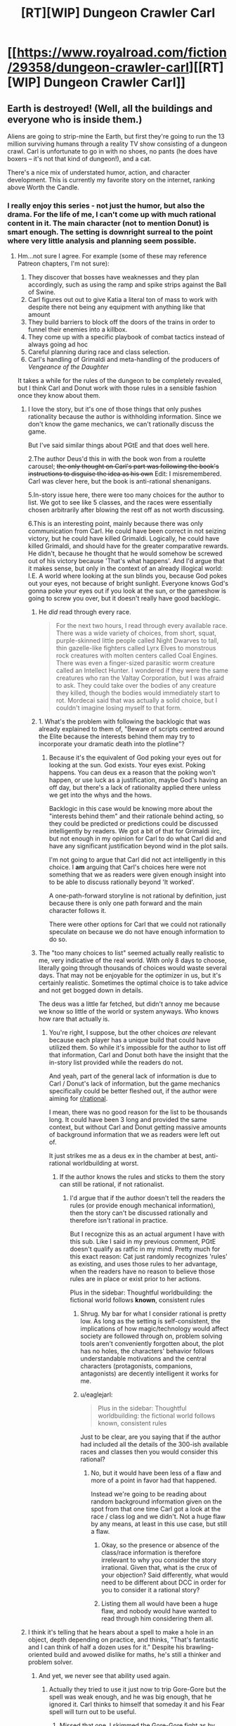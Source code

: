 #+TITLE: [RT][WIP] Dungeon Crawler Carl

* [[https://www.royalroad.com/fiction/29358/dungeon-crawler-carl][[RT][WIP] Dungeon Crawler Carl]]
:PROPERTIES:
:Author: eaglejarl
:Score: 40
:DateUnix: 1597694858.0
:DateShort: 2020-Aug-18
:END:

** Earth is destroyed! (Well, all the buildings and everyone who is inside them.)

Aliens are going to strip-mine the Earth, but first they're going to run the 13 million surviving humans through a reality TV show consisting of a dungeon crawl. Carl is unfortunate to go in with no shoes, no pants (he does have boxers -- it's not that kind of dungeon!), and a cat.

There's a nice mix of understated humor, action, and character development. This is currently my favorite story on the internet, ranking above Worth the Candle.
:PROPERTIES:
:Author: eaglejarl
:Score: 24
:DateUnix: 1597695082.0
:DateShort: 2020-Aug-18
:END:

*** I really enjoy this series - not just the humor, but also the drama. For the life of me, I can't come up with much rational content in it. The main character (not to mention Donut) is smart enough. The setting is downright surreal to the point where very little analysis and planning seem possible.
:PROPERTIES:
:Author: Brell4Evar
:Score: 19
:DateUnix: 1597696252.0
:DateShort: 2020-Aug-18
:END:

**** Hm...not sure I agree. For example (some of these may reference Patreon chapters, I'm not sure):

1. They discover that bosses have weaknesses and they plan accordingly, such as using the ramp and spike strips against the Ball of Swine.
2. Carl figures out out to give Katia a literal ton of mass to work with despite there not being any equipment with anything like that amount
3. They build barriers to block off the doors of the trains in order to funnel their enemies into a killbox.
4. They come up with a specific playbook of combat tactics instead of always going ad hoc
5. Careful planning during race and class selection.
6. Carl's handling of Grimaldi and meta-handling of the producers of /Vengeance of the Daughter/

It takes a while for the rules of the dungeon to be completely revealed, but I think Carl and Donut work with those rules in a sensible fashion once they know about them.
:PROPERTIES:
:Author: eaglejarl
:Score: 6
:DateUnix: 1597696898.0
:DateShort: 2020-Aug-18
:END:

***** I love the story, but it's one of those things that only pushes rationality because the author is withholding information. Since we don't know the game mechanics, we can't rationally discuss the game.

But I've said similar things about PGtE and that does well here.

2.The author Deus'd this in with the book won from a roulette carousel; +the only thought on Carl's part was following the book's instructions to disguise the idea as his own+ Edit: I misremembered. Carl was clever here, but the book is anti-rational shenanigans.

5.In-story issue here, there were too many choices for the author to list. We got to see like 5 classes, and the races were essentially chosen arbitrarily after blowing the rest off as not worth discussing.

6.This is an interesting point, mainly because there was only communication from Carl. He could have been correct in not seizing victory, but he could have killed Grimaldi. Logically, he could have killed Grimaldi, and should have for the greater comparative rewards. He didn't, because he thought that he would somehow be screwed out of his victory because 'That's what happens'. And I'd argue that it makes sense, but only in the context of an already illogical world: I.E. A world where looking at the sun blinds you, because God pokes out your eyes, not because of bright sunlight. Everyone knows God's gonna poke your eyes out if you look at the sun, or the gameshow is going to screw you over, but it doesn't really have good backlogic.
:PROPERTIES:
:Author: Gr_Cheese
:Score: 8
:DateUnix: 1597702729.0
:DateShort: 2020-Aug-18
:END:

****** He /did/ read through every race.

#+begin_quote
  For the next two hours, I read through every available race. There was a wide variety of choices, from short, squat, purple-skinned little people called Night Dwarves to tall, thin gazelle-like fighters called Lyrx Elves to monstrous rock creatures with molten centers called Coal Engines. There was even a finger-sized parasitic worm creature called an Intellect Hunter. I wondered if they were the same creatures who ran the Valtay Corporation, but I was afraid to ask. They could take over the bodies of any creature they killed, though the bodies would immediately start to rot. Mordecai said that was actually a solid choice, but I couldn't imagine losing myself to that form.
#+end_quote
:PROPERTIES:
:Author: eaglejarl
:Score: 4
:DateUnix: 1597713145.0
:DateShort: 2020-Aug-18
:END:


****** 1. What's the problem with following the backlogic that was already explained to them of, "Beware of scripts centred around the Elite because the interests behind them may try to incorporate your dramatic death into the plotline"?
:PROPERTIES:
:Author: thrawnca
:Score: 3
:DateUnix: 1597868377.0
:DateShort: 2020-Aug-20
:END:

******* Because it's the equivalent of God poking your eyes out for looking at the sun. God exists. Your eyes exist. Poking happens. You can deus ex a reason that the poking won't happen, or use luck as a justification, maybe God's having an off day, but there's a lack of rationality applied there unless we get into the whys and the hows.

Backlogic in this case would be knowing more about the "interests behind them" and their rationale behind acting, so they could be predicted or predictions could be discussed intelligently by readers. We got a bit of that for Grimaldi iirc, but not enough in my opinion for Carl to do what Carl did and have any significant justification beyond wind in the plot sails.

I'm not going to argue that Carl did not act intelligently in this choice. I *am* arguing that Carl's choices here were not something that we as readers were given enough insight into to be able to discuss rationally beyond 'It worked'.

A one-path-forward storyline is not rational by definition, just because there is only one path forward and the main character follows it.

There were other options for Carl that we could not rationally speculate on because we do not have enough information to do so.
:PROPERTIES:
:Author: Gr_Cheese
:Score: 2
:DateUnix: 1597960303.0
:DateShort: 2020-Aug-21
:END:


****** The "too many choices to list" seemed actually really realistic to me, very indicative of the real world. With only 8 days to choose, literally going through thousands of choices would waste several days. That may not be enjoyable for the optimizer in us, but it's certainly realistic. Sometimes the optimal choice is to take advice and not get bogged down in details.

The deus was a little far fetched, but didn't annoy me because we know so little of the world or system anyways. Who knows how rare that actually is.
:PROPERTIES:
:Author: RadicalTurnip
:Score: 5
:DateUnix: 1597707892.0
:DateShort: 2020-Aug-18
:END:

******* You're right, I suppose, but the other choices /are/ relevant because each player has a unique build that could have utilized them. So while it's impossible for the author to list off that information, Carl and Donut both have the insight that the in-story list provided while the readers do not.

And yeah, part of the general lack of information is due to Carl / Donut's lack of information, but the game mechanics specifically could be better fleshed out, if the author were aiming for [[/r/rational][r/rational]].

I mean, there was no good reason for the list to be thousands long. It could have been 3 long and provided the same context, but without Carl and Donut getting massive amounts of background information that we as readers were left out of.

It just strikes me as a deus ex in the chamber at best, anti-rational worldbuilding at worst.
:PROPERTIES:
:Author: Gr_Cheese
:Score: 2
:DateUnix: 1597709822.0
:DateShort: 2020-Aug-18
:END:

******** If the author knows the rules and sticks to them the story can still be rational, if not rationalist.
:PROPERTIES:
:Author: Bowbreaker
:Score: 1
:DateUnix: 1597760659.0
:DateShort: 2020-Aug-18
:END:

********* I'd argue that if the author doesn't tell the readers the rules (or provide enough mechanical information), then the story can't be discussed rationally and therefore isn't rational in practice.

But I recognize this as an actual argument I have with this sub. Like I said in my previous comment, PGtE doesn't qualify as ratfic in my mind. Pretty much for this exact reason: Cat just randomly recognizes 'rules' as existing, and uses those rules to her advantage, when the readers have no reason to believe those rules are in place or exist prior to her actions.

Plus in the sidebar: Thoughtful worldbuilding: the fictional world follows *known*, consistent rules
:PROPERTIES:
:Author: Gr_Cheese
:Score: 4
:DateUnix: 1597785401.0
:DateShort: 2020-Aug-19
:END:

********** Shrug. My bar for what I consider rational is pretty low. As long as the setting is self-consistent, the implications of how magic/technology would affect society are followed through on, problem solving tools aren't conveniently forgotten about, the plot has no holes, the characters' behavior follows understandable motivations and the central characters (protagonists, companions, antagonists) are decently intelligent it works for me.
:PROPERTIES:
:Author: Bowbreaker
:Score: 3
:DateUnix: 1597825349.0
:DateShort: 2020-Aug-19
:END:


********** u/eaglejarl:
#+begin_quote
  Plus in the sidebar: Thoughtful worldbuilding: the fictional world follows known, consistent rules
#+end_quote

Just to be clear, are you saying that if the author had included all the details of the 300-ish available races and classes then you would consider this rational?
:PROPERTIES:
:Author: eaglejarl
:Score: 1
:DateUnix: 1597838870.0
:DateShort: 2020-Aug-19
:END:

*********** No, but it would have been less of a flaw and more of a point in favor had that happened.

Instead we're going to be reading about random background information given on the spot from that one time Carl got a look at the race / class log and we didn't. Not a huge flaw by any means, at least in this use case, but still a flaw.
:PROPERTIES:
:Author: Gr_Cheese
:Score: 1
:DateUnix: 1597959632.0
:DateShort: 2020-Aug-21
:END:

************ Okay, so the presence or absence of the class/race information is therefore irrelevant to why you consider the story irrational. Given that, what is the crux of your objection? Said differently, what would need to be different about DCC in order for you to consider it a rational story?
:PROPERTIES:
:Author: eaglejarl
:Score: 1
:DateUnix: 1597991273.0
:DateShort: 2020-Aug-21
:END:


************ Listing them all would have been a huge flaw, and nobody would have wanted to read through him considering them all.
:PROPERTIES:
:Author: kaukamieli
:Score: 0
:DateUnix: 1598074234.0
:DateShort: 2020-Aug-22
:END:


***** I think it's telling that he hears about a spell to make a hole in an object, depth depending on practice, and thinks, "That's fantastic and I can think of half a dozen uses for it." Despite his brawling-oriented build and avowed dislike for maths, he's still a thinker and problem solver.
:PROPERTIES:
:Author: thrawnca
:Score: 3
:DateUnix: 1597867005.0
:DateShort: 2020-Aug-20
:END:

****** And yet, we never see that ability used again.
:PROPERTIES:
:Author: edwardkmett
:Score: 1
:DateUnix: 1597984675.0
:DateShort: 2020-Aug-21
:END:

******* Actually they tried to use it just now to trip Gore-Gore but the spell was weak enough, and he was big enough, that he ignored it. Carl thinks to himself that someday it and his Fear spell will turn out to be useful.
:PROPERTIES:
:Author: thrawnca
:Score: 3
:DateUnix: 1597984798.0
:DateShort: 2020-Aug-21
:END:

******** Missed that one. I skimmed the Gore-Gore fight as by then I'd kinda burned out on the fic.
:PROPERTIES:
:Author: edwardkmett
:Score: 1
:DateUnix: 1597986133.0
:DateShort: 2020-Aug-21
:END:

********* Aaand the spell has now reached level 2, with enough depth to penetrate your average door, and it's capable of portal cuts.
:PROPERTIES:
:Author: thrawnca
:Score: 1
:DateUnix: 1598343937.0
:DateShort: 2020-Aug-25
:END:

********** Well, at least the creature they used it on was appropriately named.
:PROPERTIES:
:Author: edwardkmett
:Score: 1
:DateUnix: 1598364305.0
:DateShort: 2020-Aug-25
:END:


******* We do, actually, and in a clever way. It's still Patreon-only but will be out soon.

In fact, Donut and Carl have actually brainstormed three separate tactics centered around Hole, added those tactics to their playbook, and practiced them so that everyone will know what to do when the play is called in an actual fight.
:PROPERTIES:
:Author: eaglejarl
:Score: 3
:DateUnix: 1598101214.0
:DateShort: 2020-Aug-22
:END:


***** Thanks for those points. Let me be clear - I don't want to gate-keep; I want to discuss rational storytelling in this work.

It /is/ pretty neat how a lot of Carl's tactical solutions end up being engineering solutions. I also like his constant abuse of the inventory system.
:PROPERTIES:
:Author: Brell4Evar
:Score: 2
:DateUnix: 1597863992.0
:DateShort: 2020-Aug-19
:END:

****** I know, right? When he got the early achievement for having 10 tons of stuff in his inventory I knew that there were wonderful shenanigans in the future.

#+begin_quote
  Thanks for those points. Let me be clear - I don't want to gate-keep, but I do want to discuss rational storytelling.
#+end_quote

Agreed. But, of course, there's the rub...what exactly do we mean by that? DCC is definitely not rational/ist/ because it's not trying to teach the science of psychology of logical thinking, math, etc. Is it ration/al/? Let's run the list:

- Focus on intelligent characters solving problems through creative applications of their knowledge and resources.

This one is met. Donut is a child who became sapient shortly after entering the dungeon after a lifetime of being a show cat. As a result, she has problems consistent with that -- impetuousness, etc -- but I think it's fair to say she's intelligent. Carl is an everyman (i.e. not a MENSA member etc) but he is definitely smart about how he approaches problems in the dungeon.

- Examination of goals and motives: the story makes reasons behind characters' decisions clear.

This one is met. They both want to survive the dungeon. Additionally, Donut wants popularity and enjoys having control of her surroundings for the first time. Ergo, she negotiates with shopkeepers, plays to the crowd on the TV shows, etc. Carl wants to save the other humans so he puts himself at great risk to help the Meadow Lark group, the staff and residents of a retirement home.

#+begin_quote
  Intellectual pay-off: the story's climax features a satisfying intelligent solution to its problems.
#+end_quote

The story is ongoing but the individual encounters involve intelligent solutions. The ramp / bunker / spike strips used to kill the Ball O' Swine being a prime example.

- Thoughtful worldbuilding: the fictional world follows known, consistent rules, as a consequence of rational background characters exploring it or building realistic social structures.

There are clear rules. The rules expand as new encounters happen and new elements are added, but that's no different from any other novel. Authors typically don't start with a giant infodump on page 1 that says "Here are the precise rules of every spell that will be used in this story." The universe looks like it does for very sensible reasons based on interstellar politics and economics.

The one part of the worldbuilding that could be questioned is "Why is Borant mining a populated planet instead of the asteroid belt?" That isn't touched on but there are plenty of standard responses:

- Kill off young civilizations before they become threats
- In a galactic society containing quintillions (sextillions? more?) of intelligent beings, some of them are going to be cruel. Modern Europe and America still has a small number of people who enjoy dog fighting, so why shouldn't the future galaxy?
- You get the same amount of minerals either way but if you do the planet thing then you also make a gazillion space bucks off the reality show. If you don't care about non-galactic-citizen species then why not?
- etc
:PROPERTIES:
:Author: eaglejarl
:Score: 4
:DateUnix: 1597866206.0
:DateShort: 2020-Aug-20
:END:

******* I love your points here and I for one would be happy to see Carl in this sub more, despite being on the fence about giving the story a Rational genre tag.

#+begin_quote
  There are clear rules. The rules expand as new encounters happen and new elements are added, but that's no different from any other novel. Authors typically don't start with a giant infodump on page 1 that says "Here are the precise rules of every spell that will be used in this story."
#+end_quote

I'm going to juke point away from Carl to say that there is a *big* difference between small / foreshadowed rule expositions and throwing new rules in to immediately affect the plot in a major way.

WtC: Exclusions Zones? Foreshadowed from like the first chapter. Masterful use of an established rule to cause major meta shenanigans later on.

PGtE: Pulling a sword out of a stone to get a free resurrection? Literally what reason would anyone have to believe this to be a thing prior to it happening?
:PROPERTIES:
:Author: Gr_Cheese
:Score: 3
:DateUnix: 1597961842.0
:DateShort: 2020-Aug-21
:END:

******** u/eaglejarl:
#+begin_quote
  I'm going to juke point away from Carl to say that there is a big difference between small / foreshadowed rule expositions and throwing new rules in to immediately affect the plot in a major way.
#+end_quote

Is there an example of such a thing in DCC? Chapter 4 is the setting exposition chapter. One of th every first things we're told is that it's a reality show run by an AI and that there will be loot, some of which may come from viewers who really like you. Pretty much everything meta-gamey falls out from that. Specific spells are introduced as Carl and Donut level up; their mechanics are explained up front and then remain constant thereafter.

The closest thing I can think of is on the third floor where it's revealed that the AI may have 'fudged a roll' in Carl/Donut's favor but that was set up in advance when Carl was called the AI's bitch and told that it often happens that the AI for a given season will have a 'pet' Crawler that it both rewards and torments above the norm.
:PROPERTIES:
:Author: eaglejarl
:Score: 1
:DateUnix: 1597993796.0
:DateShort: 2020-Aug-21
:END:

********* No it has not been a problem, to my knowledge, in DCC. It is a problem elsewhere, and could be a problem here if the author drops the ball. I juke'd it away from Carl there for a moment: It is occurring to me that too much of Rational as a genre and (ungenre'd) intelligent writing are identical. DCC is intelligently written. The world follows rational(enough) tenets. But the story itself is not disposed to rational discussion and therefore doesn't get the Rational genre tag for me.

I suppose the point I'm trying to make is that if the author doesn't give the readers a runway-volume of information to discuss their work in a rational way, then it does not deserve a Rational genre tag.

And to consolidate posts, because I was a twit and posted in a way that opened up a few threads between us, Carl's story can't be placed in the Rational genre in my mind because its story lacks that runway. Almost by definition, because it's a fast paced death game with massive structural changes each 'floor' the characters descend.

DCC moves by the introduction of *new* reader-unknown content vastly more so than the analysis of *old* reader-known content. That /skew/ in the storytelling is what I'm hung up on. The Rational genre tag, in my mind, requires a skew towards analysis of reader-known content over new content, or at least a greater volume of analysis. And DCC is a little too far in the story for me to believe that this will change.

There are other facets of the Rational genre, I'm not going to go nuts and claim this is the end all and be all, but explaining this one facet is why I bothered to write out this post.
:PROPERTIES:
:Author: Gr_Cheese
:Score: 2
:DateUnix: 1598045284.0
:DateShort: 2020-Aug-22
:END:

********** u/eaglejarl:
#+begin_quote
  I suppose the point I'm trying to make is that if the author doesn't give the readers a runway-volume of information to discuss their work in a rational way, then it does not deserve a Rational genre tag.
#+end_quote

Okay, that makes sense. I don't share that requirement, but it makes sense to me. Thanks for explaining.
:PROPERTIES:
:Author: eaglejarl
:Score: 1
:DateUnix: 1598099190.0
:DateShort: 2020-Aug-22
:END:

*********** Would be a lot harder to make a rational original work than fanfiction with this rule, as fanfic of a popular work could assume people know how the setting works and it wouldn't need a ton of explanations other than for the changes.
:PROPERTIES:
:Author: kaukamieli
:Score: 1
:DateUnix: 1598217418.0
:DateShort: 2020-Aug-24
:END:


***** Admittedly, they're getting a massive boost in meta-knowledge due to having Mordecai as a manager. Plus a couple of XP windfalls they barely survived. If they were missing either of those two, there's no way they'd be in the top 10 crawlers (and we most likely would never have seen the talk-show aspect of the crawl).
:PROPERTIES:
:Author: Geminii27
:Score: 1
:DateUnix: 1597750280.0
:DateShort: 2020-Aug-18
:END:

****** True, but that's easily justifiable by the anthropic principle. The hundreds of thousands of other Crawlers still alive simply aren't the ones who get stories told about them, and obviously for each of the top ten there was going to be /something/ special that put them there.

It would have been possible to tell an interesting story about how Lucia Mar used her dogs and her viciousness to claw her way to the top, but the story would have had much less humour, much less problem solving, and even more gore than it does. It certainly would have been interesting to tell a story from Hekla's point of view, leading the Daughters, coping with her split from her husband, etc, and seeing how she was loaded up with magical gear to make her a powerful shield maiden. But I'm fine with getting a story about the guy who's running on clever tricks, shiny feet, and a hyperactive talking cat.
:PROPERTIES:
:Author: thrawnca
:Score: 5
:DateUnix: 1597868073.0
:DateShort: 2020-Aug-20
:END:


*** Thanks for recommending this, I just caught up and love it!
:PROPERTIES:
:Author: kevshea
:Score: 1
:DateUnix: 1598160951.0
:DateShort: 2020-Aug-23
:END:

**** Welcome. Glad you liked it.
:PROPERTIES:
:Author: eaglejarl
:Score: 1
:DateUnix: 1598180047.0
:DateShort: 2020-Aug-23
:END:


*** Thanks. It's some very good shit. Read all of it this week.
:PROPERTIES:
:Author: kaukamieli
:Score: 1
:DateUnix: 1598217040.0
:DateShort: 2020-Aug-24
:END:


** Read through this last night after seeing the recommendation here. I uh, I might've binged it for 10 hours straight. It was really good and everything to do with the first safehouse was hilarious.
:PROPERTIES:
:Author: Luminous_Lead
:Score: 10
:DateUnix: 1597797649.0
:DateShort: 2020-Aug-19
:END:

*** I did pretty much the same thing. :>
:PROPERTIES:
:Author: eaglejarl
:Score: 3
:DateUnix: 1597807172.0
:DateShort: 2020-Aug-19
:END:


*** That's what I came here to say
:PROPERTIES:
:Author: Slinkinator
:Score: 2
:DateUnix: 1597854447.0
:DateShort: 2020-Aug-19
:END:


** I'll admit to liking it immensely, but I'm not sure it's ratfic. LitRPG, sure, but new elements keep getting thrown at the main characters all the time and keeping them off-balance. They can only make the barest attempt at planning; most of their energy is going into plain old survival.
:PROPERTIES:
:Author: Geminii27
:Score: 14
:DateUnix: 1597750479.0
:DateShort: 2020-Aug-18
:END:


** This is a fantastic story but I definitely don't see it as rational.
:PROPERTIES:
:Author: EsquilaxM
:Score: 3
:DateUnix: 1598169388.0
:DateShort: 2020-Aug-23
:END:


** The whole premise is unrealistic and seems like a parody takes too seriously. I just feel like the only way the overarching plot makes sense to me is that the MC is in a coma and he is dreaming. It's high fantasy on crack.
:PROPERTIES:
:Author: WEEBSRUINEDFANFICS
:Score: 4
:DateUnix: 1597729368.0
:DateShort: 2020-Aug-18
:END:

*** u/LazarusRises:
#+begin_quote
  the whole premise is unrealistic
#+end_quote

Does uh, does somebody want to tell him or should I?
:PROPERTIES:
:Author: LazarusRises
:Score: 17
:DateUnix: 1597805556.0
:DateShort: 2020-Aug-19
:END:

**** Go for it.
:PROPERTIES:
:Author: eaglejarl
:Score: 3
:DateUnix: 1597838650.0
:DateShort: 2020-Aug-19
:END:


** Great rec, very enjoyable and one of the best popcorn fics I've read. Author's a man of (meme) culture yet somehow Carl still comes across as a grounded average joe. Thanks.
:PROPERTIES:
:Author: nytelios
:Score: 1
:DateUnix: 1600293481.0
:DateShort: 2020-Sep-17
:END:

*** You're welcome. Incidentally, there are a couple fanfics of it that you might enjoy:

- [[https://www.royalroad.com/fiction/35368/dungeon-crawler-katia][Dungeon Crawler Katia]] Mine, featuring Katia as the POV character.
- [[https://www.royalroad.com/fiction/33384/dungeon-crawler-darryl][Dungeon Crawler Darryl]] Mammonn's. Runs in parallel to DCC with original characters.
:PROPERTIES:
:Author: eaglejarl
:Score: 2
:DateUnix: 1600366486.0
:DateShort: 2020-Sep-17
:END:


** Disrecommend. It's not a ratfic - as a bigger world revealed it's becoming clear it's inconsistent . The story becoming progressively worse later. Beginning is good and fun but second half is mostly angst for angst sake, moralizing and blaming evil galactic society for conspiring against protagonist.
:PROPERTIES:
:Author: serge_cell
:Score: 0
:DateUnix: 1597836894.0
:DateShort: 2020-Aug-19
:END:

*** What inconsistencies have you seen?

#+begin_quote
  [S]econd half is mostly angst for angst sake, moralizing and blaming evil galactic society for conspiring against protagonist.
#+end_quote

I think your tolerance for not-happy-and-fluffy may be a bit delicate. Yes, there are occasional mentions of the fact that Carl is upset about what has been done to him but they are exactly that: occasional. Rather fewer than I think would have been justified by the situation, if you ask me.
:PROPERTIES:
:Author: eaglejarl
:Score: 5
:DateUnix: 1597838621.0
:DateShort: 2020-Aug-19
:END:


*** I'm wondering if the angst is entirely his own. He kinda goes nuts for a little bit when Zev first shows up and doesn't understand where the extreme anger is coming from. I took that as there being some unknown agent or something in the environment having done something to him.

Maybe a suppression/amplification to the hidden Wisdom stat whenever he's visited by an admin or brought on a show?
:PROPERTIES:
:Author: Luminous_Lead
:Score: 0
:DateUnix: 1597846024.0
:DateShort: 2020-Aug-19
:END:

**** I found that pretty believable. For months after my father died I found myself getting angry at small things for no particular reason. Carl just lost literally everyone he's ever known aside from his cat and is being forced to participate in a snuff-film reality TV show. The impressive part is the fact that he's holding it together as well as he is.
:PROPERTIES:
:Author: eaglejarl
:Score: 7
:DateUnix: 1597852544.0
:DateShort: 2020-Aug-19
:END:
